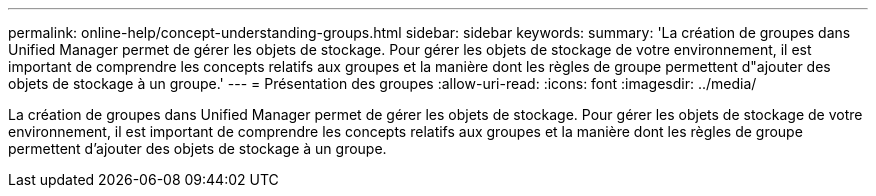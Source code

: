 ---
permalink: online-help/concept-understanding-groups.html 
sidebar: sidebar 
keywords:  
summary: 'La création de groupes dans Unified Manager permet de gérer les objets de stockage. Pour gérer les objets de stockage de votre environnement, il est important de comprendre les concepts relatifs aux groupes et la manière dont les règles de groupe permettent d"ajouter des objets de stockage à un groupe.' 
---
= Présentation des groupes
:allow-uri-read: 
:icons: font
:imagesdir: ../media/


[role="lead"]
La création de groupes dans Unified Manager permet de gérer les objets de stockage. Pour gérer les objets de stockage de votre environnement, il est important de comprendre les concepts relatifs aux groupes et la manière dont les règles de groupe permettent d'ajouter des objets de stockage à un groupe.

